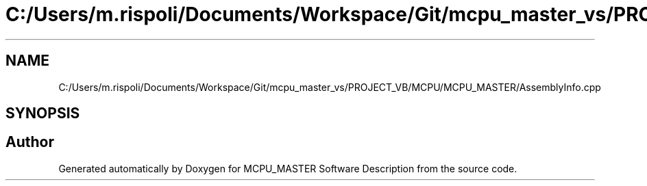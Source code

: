 .TH "C:/Users/m.rispoli/Documents/Workspace/Git/mcpu_master_vs/PROJECT_VB/MCPU/MCPU_MASTER/AssemblyInfo.cpp" 3 "Mon May 13 2024" "MCPU_MASTER Software Description" \" -*- nroff -*-
.ad l
.nh
.SH NAME
C:/Users/m.rispoli/Documents/Workspace/Git/mcpu_master_vs/PROJECT_VB/MCPU/MCPU_MASTER/AssemblyInfo.cpp
.SH SYNOPSIS
.br
.PP
.SH "Author"
.PP 
Generated automatically by Doxygen for MCPU_MASTER Software Description from the source code\&.

